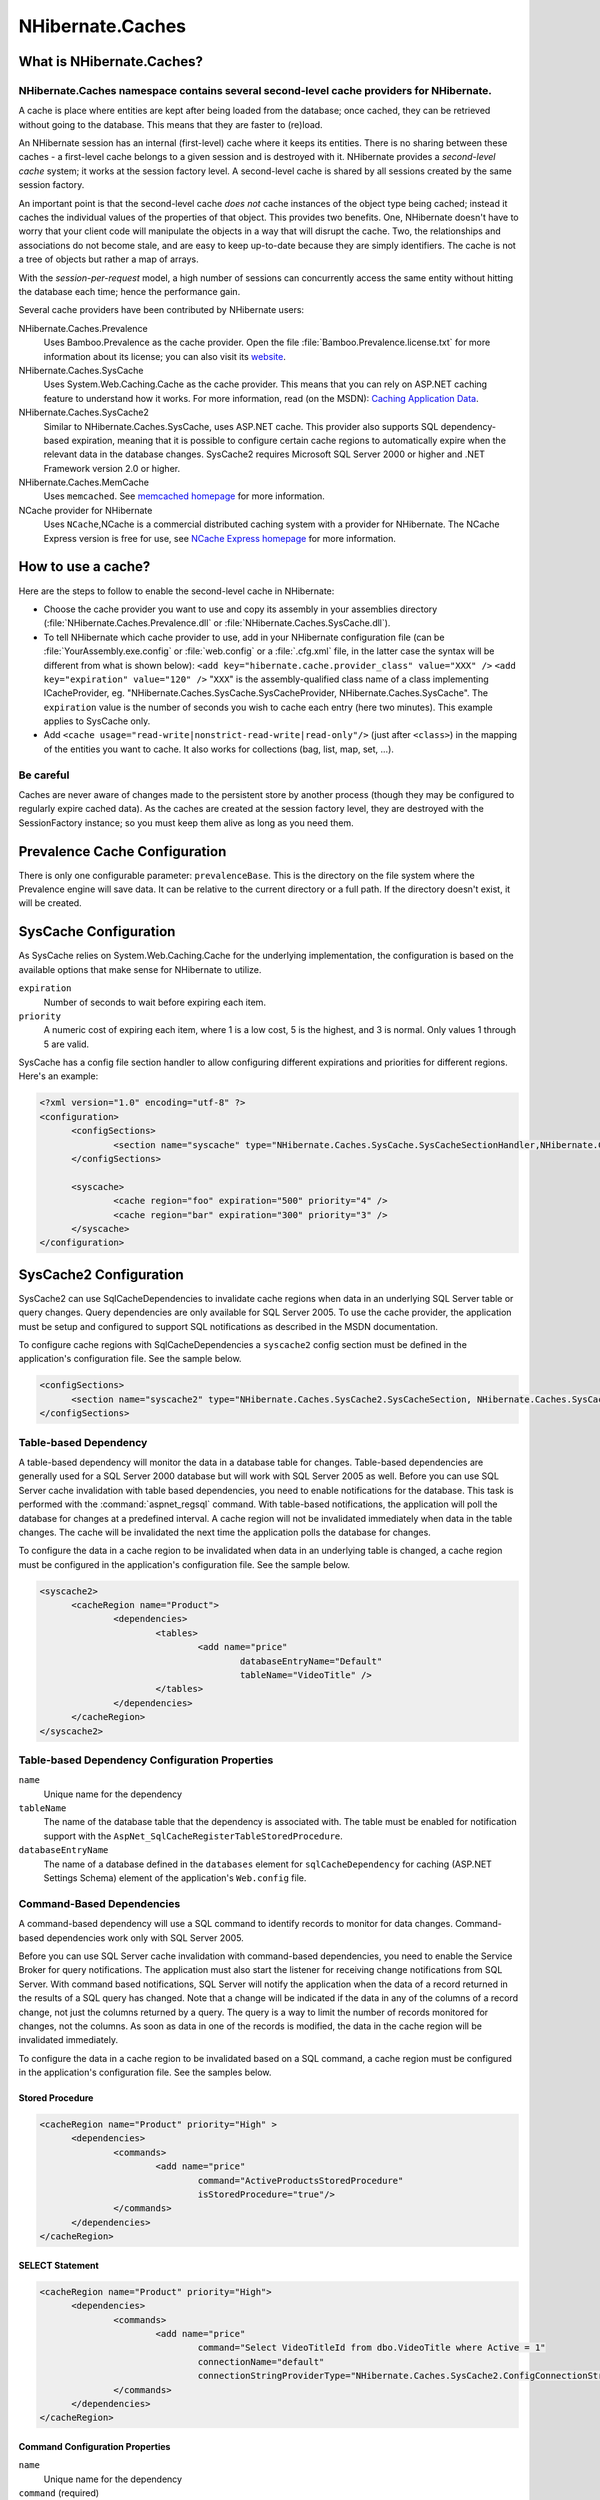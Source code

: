 

=================
NHibernate.Caches
=================

What is NHibernate.Caches?
##########################

NHibernate.Caches namespace contains several second-level cache providers for NHibernate.
=========================================================================================

A cache is place where entities are kept after being loaded from the database; once cached, they can be
retrieved without going to the database. This means that they are faster to (re)load.

An NHibernate session has an internal (first-level) cache where it keeps its entities. There is no sharing
between these caches - a first-level cache belongs to a given session and is destroyed with it. NHibernate
provides a *second-level cache* system; it works at the session factory level.
A second-level cache is shared by all sessions created by the same session factory.

An important point is that the second-level cache *does not* cache instances of the object
type being cached; instead it caches the individual values of the properties of that object. This provides two
benefits. One, NHibernate doesn't have to worry that your client code will manipulate the objects in a way that
will disrupt the cache. Two, the relationships and associations do not become stale, and are easy to keep
up-to-date because they are simply identifiers. The cache is not a tree of objects but rather a map of arrays.

With the *session-per-request* model, a high number of sessions can concurrently access
the same entity without hitting the database each time; hence the performance gain.

Several cache providers have been contributed by NHibernate users:

NHibernate.Caches.Prevalence
    Uses Bamboo.Prevalence as the cache provider. Open the
    file :file:`Bamboo.Prevalence.license.txt` for more information about its license;
    you can also visit its `website <http://bbooprevalence.sourceforge.net/>`_.

NHibernate.Caches.SysCache
    Uses System.Web.Caching.Cache as the cache provider. This means that you can
    rely on ASP.NET caching feature to understand how it works. For more information, read (on the MSDN):
    `Caching Application Data <http://msdn.microsoft.com/library/en-us/cpguide/html/cpconcacheapis.asp>`_.

NHibernate.Caches.SysCache2
    Similar to NHibernate.Caches.SysCache, uses ASP.NET cache. This provider also supports
    SQL dependency-based expiration, meaning that it is possible to configure certain cache regions to automatically
    expire when the relevant data in the database changes.
    SysCache2 requires Microsoft SQL Server 2000 or higher and .NET Framework version 2.0 or higher.

NHibernate.Caches.MemCache
    Uses ``memcached``. See `memcached homepage <http://www.danga.com/memcached/>`_
    for more information.

NCache provider for NHibernate
    Uses ``NCache``,NCache is a commercial distributed caching system with a provider for NHibernate.
    The NCache Express version is free for use, see
    `NCache Express homepage <http://www.alachisoft.com/ncache/ncache_express.html>`_
    for more information.

How to use a cache?
###################

Here are the steps to follow to enable the second-level cache in NHibernate:

- Choose the cache provider you want to use and copy its assembly in your assemblies directory
  (:file:`NHibernate.Caches.Prevalence.dll` or
  :file:`NHibernate.Caches.SysCache.dll`).

- To tell NHibernate which cache provider to use, add in your NHibernate configuration file
  (can be :file:`YourAssembly.exe.config` or :file:`web.config` or a
  :file:`.cfg.xml` file, in the latter case the syntax will be different from what
  is shown below): ``<add key="hibernate.cache.provider_class" value="XXX" />`` ``<add key="expiration" value="120" />``
  "``XXX``" is the assembly-qualified class name of a class
  implementing ICacheProvider, eg.
  "NHibernate.Caches.SysCache.SysCacheProvider,
  NHibernate.Caches.SysCache".
  The ``expiration`` value is the number of seconds you wish
  to cache each entry (here two minutes). This example applies to SysCache only.

- Add ``<cache usage="read-write|nonstrict-read-write|read-only"/>`` (just
  after ``<class>``) in the mapping of the entities you want to cache. It
  also works for collections (bag, list, map, set, ...).

Be careful
==========

Caches are never aware of changes made to the persistent store by another process (though they may be
configured to regularly expire cached data). As the caches are created at the session factory level,
they are destroyed with the SessionFactory instance; so you must keep them alive as long as you need
them.

Prevalence Cache Configuration
##############################

There is only one configurable parameter: ``prevalenceBase``. This is the directory on the
file system where the Prevalence engine will save data. It can be relative to the current directory or a
full path. If the directory doesn't exist, it will be created.

SysCache Configuration
######################

As SysCache relies on System.Web.Caching.Cache for the underlying implementation,
the configuration is based on the available options that make sense for NHibernate to utilize.

``expiration``
    Number of seconds to wait before expiring each item.

``priority``
    A numeric cost of expiring each item, where 1 is a low cost, 5 is the highest, and 3 is normal.
    Only values 1 through 5 are valid.

SysCache has a config file section handler to allow configuring different expirations and priorities for
different regions. Here's an example:

.. code-block:: xml

  <?xml version="1.0" encoding="utf-8" ?>
  <configuration>
  	<configSections>
  		<section name="syscache" type="NHibernate.Caches.SysCache.SysCacheSectionHandler,NHibernate.Caches.SysCache" />
  	</configSections>

  	<syscache>
  		<cache region="foo" expiration="500" priority="4" />
  		<cache region="bar" expiration="300" priority="3" />
  	</syscache>
  </configuration>

SysCache2 Configuration
#######################

SysCache2 can use SqlCacheDependencies to invalidate cache regions when data in an underlying SQL Server
table or query changes. Query dependencies are only available for SQL Server 2005. To use the cache
provider, the application must be setup and configured to support SQL notifications as described in the
MSDN documentation.

To configure cache regions with SqlCacheDependencies a ``syscache2`` config section must be
defined in the application's configuration file. See the sample below.

.. code-block:: xml

  <configSections>
  	<section name="syscache2" type="NHibernate.Caches.SysCache2.SysCacheSection, NHibernate.Caches.SysCache2"/>
  </configSections>

Table-based Dependency
======================

A table-based dependency will monitor the data in a database table for changes. Table-based
dependencies are generally used for a SQL Server 2000 database but will work with SQL Server 2005 as
well. Before you can use SQL Server cache invalidation with table based dependencies, you need to
enable notifications for the database. This task is performed with the :command:`aspnet_regsql`
command. With table-based notifications, the application will poll the database for changes at a
predefined interval. A cache region will not be invalidated immediately when data in the table changes.
The cache will be invalidated the next time the application polls the database for changes.

To configure the data in a cache region to be invalidated when data in an underlying table is changed,
a cache region must be configured in the application's configuration file. See the sample below.

.. code-block:: xml

  <syscache2>
  	<cacheRegion name="Product">
  		<dependencies>
  			<tables>
  				<add name="price"
  					databaseEntryName="Default"
  					tableName="VideoTitle" />
  			</tables>
  		</dependencies>
  	</cacheRegion>
  </syscache2>

Table-based Dependency Configuration Properties
===============================================

``name``
    Unique name for the dependency

``tableName``
    The name of the database table that the dependency is associated with. The table must be enabled
    for notification support with the ``AspNet_SqlCacheRegisterTableStoredProcedure``.

``databaseEntryName``
    The name of a database defined in the ``databases`` element for
    ``sqlCacheDependency`` for caching (ASP.NET Settings Schema) element of the
    application's ``Web.config`` file.

Command-Based Dependencies
==========================

A command-based dependency will use a SQL command to identify records to monitor for data changes.
Command-based dependencies work only with SQL Server 2005.

Before you can use SQL Server cache invalidation with command-based dependencies, you need to enable
the Service Broker for query notifications. The application must also start the listener for receiving
change notifications from SQL Server. With command based notifications, SQL Server will notify the
application when the data of a record returned in the results of a SQL query has changed. Note that a
change will be indicated if the data in any of the columns of a record change, not just the columns
returned by a query. The query is a way to limit the number of records monitored for changes, not the
columns.  As soon as data in one of the records is modified, the data in the cache region will be
invalidated immediately.

To configure the data in a cache region to be invalidated based on a SQL command, a cache region must
be configured in the application's configuration file. See the samples below.

Stored Procedure
----------------

.. code-block:: xml

  <cacheRegion name="Product" priority="High" >
  	<dependencies>
  		<commands>
  			<add name="price"
  				command="ActiveProductsStoredProcedure"
  				isStoredProcedure="true"/>
  		</commands>
  	</dependencies>
  </cacheRegion>

SELECT Statement
----------------

.. code-block:: xml

  <cacheRegion name="Product" priority="High">
  	<dependencies>
  		<commands>
  			<add name="price"
  				command="Select VideoTitleId from dbo.VideoTitle where Active = 1"
  				connectionName="default"
  				connectionStringProviderType="NHibernate.Caches.SysCache2.ConfigConnectionStringProvider, NHibernate.Caches.SysCache2"/>
  		</commands>
  	</dependencies>
  </cacheRegion>

Command Configuration Properties
--------------------------------

``name``
    Unique name for the dependency

``command`` (required)
    SQL command that returns results which should be monitored for data changes

``isStoredProcedure`` (optional)
    Indicates if command is a stored procedure. The default is ``false``.

``connectionName`` (optional)
    The name of the connection in the applications configuration file to use for registering the
    cache dependency for change notifications. If no value is supplied for ``connectionName`` or ``connectionStringProviderType``, the connection properties from
    the NHibernate configruation will be used.

``connectionStringProviderType`` (optional)
    IConnectionStringProvider to use for retrieving the connection string to
    use for registering the cache dependency for change notifications.  If no value is supplied for
    ``connectionName``, the unnamed connection supplied by the provider will be
    used.

Aggregate Dependencies
======================

Multiple cache dependencies can be specified.  If any of the dependencies triggers a change
notification, the data in the cache region will be invalidated.  See the samples below.

Multiple commands
-----------------

.. code-block:: xml

  <cacheRegion name="Product">
  	<dependencies>
  		<commands>
  			<add name="price"
  				command="ActiveProductsStoredProcedure"
  				isStoredProcedure="true"/>
  			<add name="quantity"
  				command="Select quantityAvailable from dbo.VideoAvailability"/>
  		</commands>
  	</dependencies>
  </cacheRegion>

Mixed
-----

.. code-block:: xml

  <cacheRegion name="Product">
  	<dependencies>
  		<commands>
  			<add name="price"
  				command="ActiveProductsStoredProcedure"
  				isStoredProcedure="true"/>
  		</commands>
  		<tables>
  			<add name="quantity"
  				databaseEntryName="Default"
  				tableName=" VideoAvailability" />
  		</tables>
  	</dependencies>
  </cacheRegion>

Additional Settings
===================

In addition to data dependencies for the cache regions, time based expiration policies can be specified
for each item added to the cache.  Time based expiration policies will not invalidate the data
dependencies for the whole cache region, but serve as a way to remove items from the cache after they
have been in the cache for a specified amount of time.  See the samples below.

Relative Expiration
-------------------

.. code-block:: xml

  <cacheRegion name="Product" relativeExpiration="300" priority="High" />

Time of Day Expiration
----------------------

.. code-block:: xml

  <cacheRegion name="Product" timeOfDayExpiration="2:00:00" priority="High" />

Additional Configuration Properties
-----------------------------------

``relativeExpiration``
    Number of seconds that an individual item will exist in the cache before being removed.

``timeOfDayExpiration``
    24 hour based time of day that an item will exist in the cache until. 12am is specified as
    00:00:00; 10pm is specified as 22:00:00. Only valid if relativeExpiration is not specified.
    Time of Day Expiration is useful for scenarios where items should be expired from the cache
    after a daily process completes.

``priority``
    System.Web.Caching.CacheItemPriority that identifies the relative
    priority of items stored in the cache.

Patches
=======

There is a known issue where some SQL Server 2005 notifications might not be received when an
application subscribes to query notifications by using ADO.NET 2.0. To fix this problem install
`SQL hotfix for kb 913364 <http://support.microsoft.com/Default.aspx?kbid=913364>`_.

